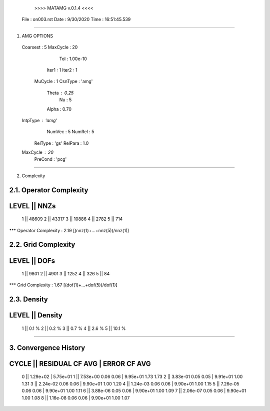 	>>>> MATAMG v.0.1.4 <<<<
      File : on003.rst
      Date : 9/30/2020
      Time : 16:51:45.539
_____________________________________________________

1. AMG OPTIONS
  Coarsest : 5
  MaxCycle : 20
       Tol : 1.00e-10
     Iter1 : 1
     Iter2 : 1
   MuCycle : 1
   CsnType : 'amg'
     Theta : 0.25
        Nu : 5
     Alpha : 0.70
  IntpType : 'amg'
    NumVec : 5
    NumRel : 5
   RelType : 'gs'
   RelPara : 1.0
  MaxCycle : 20
   PreCond : 'pcg'

_____________________________________________________

2. Complexity

2.1. Operator Complexity
=================
LEVEL ||     NNZs
=================
    1 ||    48609
    2 ||    43317
    3 ||    10886
    4 ||     2782
    5 ||      714
*** Operator Complexity : 2.19 [(nnz(1)+...+nnz(5))/nnz(1)]

2.2. Grid Complexity
=================
LEVEL ||     DOFs
=================
    1 ||     9801
    2 ||     4901
    3 ||     1252
    4 ||      326
    5 ||       84
*** Grid Complexity     : 1.67 [(dof(1)+...+dof(5))/dof(1)]

2.3. Density
=================
LEVEL ||  Density
=================
    1 ||    0.1 % 
    2 ||    0.2 % 
    3 ||    0.7 % 
    4 ||    2.6 % 
    5 ||   10.1 % 
_____________________________________________________

3. Convergence History
=====================================================
CYCLE ||  RESIDUAL    CF   AVG |    ERROR    CF   AVG
=====================================================
  0   ||  1.29e+02             | 5.75e+01            
  1   ||  7.53e+00  0.06  0.06 | 9.95e+01  1.73  1.73
  2   ||  3.83e-01  0.05  0.05 | 9.91e+01  1.00  1.31
  3   ||  2.24e-02  0.06  0.06 | 9.90e+01  1.00  1.20
  4   ||  1.24e-03  0.06  0.06 | 9.90e+01  1.00  1.15
  5   ||  7.26e-05  0.06  0.06 | 9.90e+01  1.00  1.11
  6   ||  3.88e-06  0.05  0.06 | 9.90e+01  1.00  1.09
  7   ||  2.06e-07  0.05  0.06 | 9.90e+01  1.00  1.08
  8   ||  1.16e-08  0.06  0.06 | 9.90e+01  1.00  1.07
